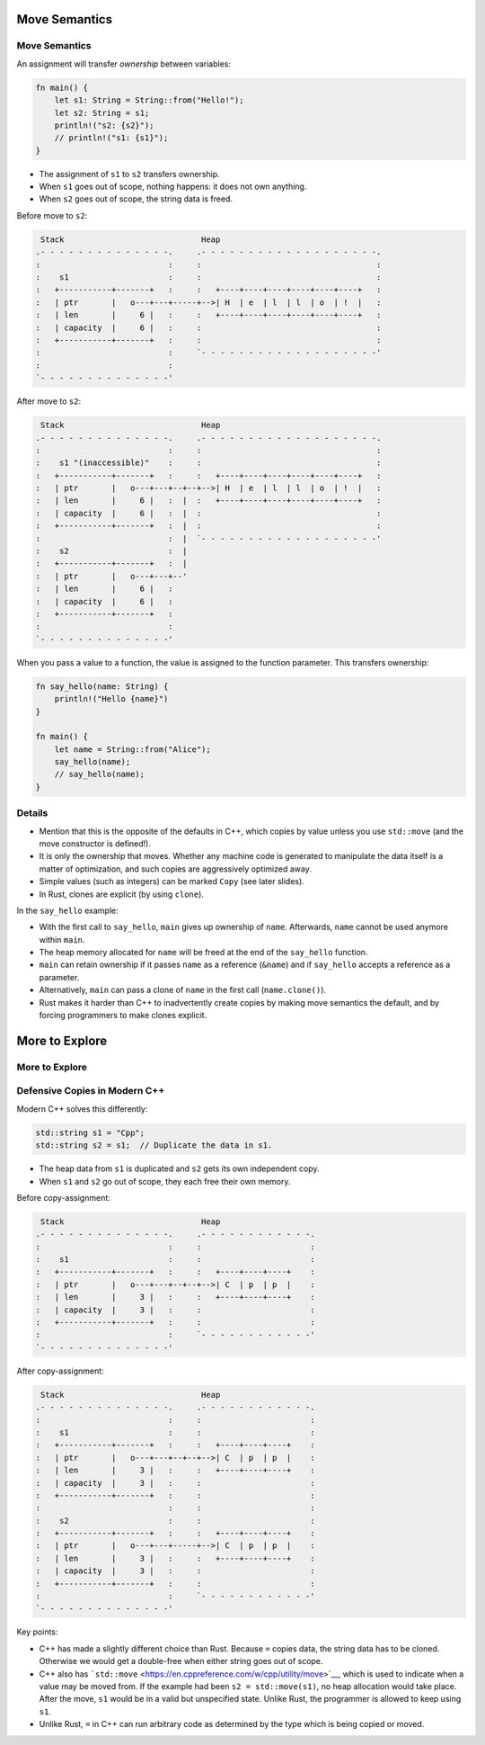 ================
Move Semantics
================

----------------
Move Semantics
----------------

An assignment will transfer *ownership* between variables:

.. code:: rust,editable

   fn main() {
       let s1: String = String::from("Hello!");
       let s2: String = s1;
       println!("s2: {s2}");
       // println!("s1: {s1}");
   }

-  The assignment of ``s1`` to ``s2`` transfers ownership.
-  When ``s1`` goes out of scope, nothing happens: it does not own
   anything.
-  When ``s2`` goes out of scope, the string data is freed.

Before move to ``s2``:

.. code:: bob

    Stack                             Heap
   .- - - - - - - - - - - - - -.     .- - - - - - - - - - - - - - - - - - -.
   :                           :     :                                     :
   :    s1                     :     :                                     :
   :   +-----------+-------+   :     :   +----+----+----+----+----+----+   :
   :   | ptr       |   o---+---+-----+-->| H  | e  | l  | l  | o  | !  |   :
   :   | len       |     6 |   :     :   +----+----+----+----+----+----+   :
   :   | capacity  |     6 |   :     :                                     :
   :   +-----------+-------+   :     :                                     :
   :                           :     `- - - - - - - - - - - - - - - - - - -'
   :                           :
   `- - - - - - - - - - - - - -'

After move to ``s2``:

.. code:: bob

    Stack                             Heap
   .- - - - - - - - - - - - - -.     .- - - - - - - - - - - - - - - - - - -.
   :                           :     :                                     :
   :    s1 "(inaccessible)"    :     :                                     :
   :   +-----------+-------+   :     :   +----+----+----+----+----+----+   :
   :   | ptr       |   o---+---+--+--+-->| H  | e  | l  | l  | o  | !  |   :
   :   | len       |     6 |   :  |  :   +----+----+----+----+----+----+   :
   :   | capacity  |     6 |   :  |  :                                     :
   :   +-----------+-------+   :  |  :                                     :
   :                           :  |  `- - - - - - - - - - - - - - - - - - -'
   :    s2                     :  |
   :   +-----------+-------+   :  |
   :   | ptr       |   o---+---+--'
   :   | len       |     6 |   :
   :   | capacity  |     6 |   :
   :   +-----------+-------+   :
   :                           :
   `- - - - - - - - - - - - - -'

When you pass a value to a function, the value is assigned to the
function parameter. This transfers ownership:

.. code:: rust,editable

   fn say_hello(name: String) {
       println!("Hello {name}")
   }

   fn main() {
       let name = String::from("Alice");
       say_hello(name);
       // say_hello(name);
   }

.. raw:: html

---------
Details
---------

-  Mention that this is the opposite of the defaults in C++, which
   copies by value unless you use ``std::move`` (and the move
   constructor is defined!).

-  It is only the ownership that moves. Whether any machine code is
   generated to manipulate the data itself is a matter of optimization,
   and such copies are aggressively optimized away.

-  Simple values (such as integers) can be marked ``Copy`` (see later
   slides).

-  In Rust, clones are explicit (by using ``clone``).

In the ``say_hello`` example:

-  With the first call to ``say_hello``, ``main`` gives up ownership of
   ``name``. Afterwards, ``name`` cannot be used anymore within
   ``main``.
-  The heap memory allocated for ``name`` will be freed at the end of
   the ``say_hello`` function.
-  ``main`` can retain ownership if it passes ``name`` as a reference
   (``&name``) and if ``say_hello`` accepts a reference as a parameter.
-  Alternatively, ``main`` can pass a clone of ``name`` in the first
   call (``name.clone()``).
-  Rust makes it harder than C++ to inadvertently create copies by
   making move semantics the default, and by forcing programmers to make
   clones explicit.

=================
More to Explore
=================

-----------------
More to Explore
-----------------

--------------------------------
Defensive Copies in Modern C++
--------------------------------

Modern C++ solves this differently:

.. code:: cpp

   std::string s1 = "Cpp";
   std::string s2 = s1;  // Duplicate the data in s1.

-  The heap data from ``s1`` is duplicated and ``s2`` gets its own
   independent copy.
-  When ``s1`` and ``s2`` go out of scope, they each free their own
   memory.

Before copy-assignment:

.. code:: bob

    Stack                             Heap
   .- - - - - - - - - - - - - -.     .- - - - - - - - - - - -.
   :                           :     :                       :
   :    s1                     :     :                       :
   :   +-----------+-------+   :     :   +----+----+----+    :
   :   | ptr       |   o---+---+--+--+-->| C  | p  | p  |    :
   :   | len       |     3 |   :     :   +----+----+----+    :
   :   | capacity  |     3 |   :     :                       :
   :   +-----------+-------+   :     :                       :
   :                           :     `- - - - - - - - - - - -'
   `- - - - - - - - - - - - - -'

After copy-assignment:

.. code:: bob

    Stack                             Heap
   .- - - - - - - - - - - - - -.     .- - - - - - - - - - - -.
   :                           :     :                       :
   :    s1                     :     :                       :
   :   +-----------+-------+   :     :   +----+----+----+    :
   :   | ptr       |   o---+---+--+--+-->| C  | p  | p  |    :
   :   | len       |     3 |   :     :   +----+----+----+    :
   :   | capacity  |     3 |   :     :                       :
   :   +-----------+-------+   :     :                       :
   :                           :     :                       :
   :    s2                     :     :                       :
   :   +-----------+-------+   :     :   +----+----+----+    :
   :   | ptr       |   o---+---+-----+-->| C  | p  | p  |    :
   :   | len       |     3 |   :     :   +----+----+----+    :
   :   | capacity  |     3 |   :     :                       :
   :   +-----------+-------+   :     :                       :
   :                           :     `- - - - - - - - - - - -'
   `- - - - - - - - - - - - - -'

Key points:

-  C++ has made a slightly different choice than Rust. Because ``=``
   copies data, the string data has to be cloned. Otherwise we would get
   a double-free when either string goes out of scope.

-  C++ also has
   ```std::move`` <https://en.cppreference.com/w/cpp/utility/move>`__,
   which is used to indicate when a value may be moved from. If the
   example had been ``s2 = std::move(s1)``, no heap allocation would
   take place. After the move, ``s1`` would be in a valid but
   unspecified state. Unlike Rust, the programmer is allowed to keep
   using ``s1``.

-  Unlike Rust, ``=`` in C++ can run arbitrary code as determined by the
   type which is being copied or moved.

.. raw:: html

